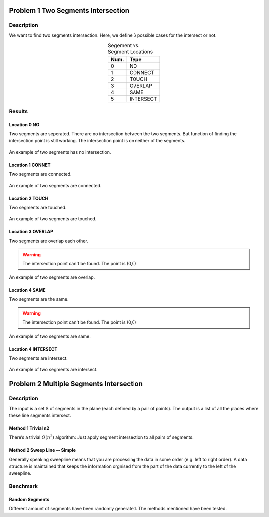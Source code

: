 Problem 1 Two Segments Intersection 
====================================

Description
-------------


We want to find two segments intersection. Here, we define 6 possible cases for the intersect or not.

.. table:: Segement vs. Segment Locations
    :widths: auto
    :align: center 

    =====  ============
     Num.    Type
    =====  ============
      0     NO       
      1     CONNECT  
      2     TOUCH    
      3     OVERLAP  
      4     SAME     
      5     INTERSECT
    =====  ============


Results
-------------

Location 0 NO
^^^^^^^^^^^^^^
Two segments are seperated. There are no intersection between the two segments. But function of finding the intersection point is still working. The intersection point is on neither of the segments.

.. figure:: fig/NO.png
   :alt: Figure intersection NO
   :align: center 

   An example of two segments has no intersection.

Location 1 CONNET
^^^^^^^^^^^^^^^^^^
Two segments are connected. 

.. figure:: fig/CONNECT.png
   :alt: Figure intersection CONNECT
   :align: center 

   An example of two segments are connected.


Location 2 TOUCH
^^^^^^^^^^^^^^^^^^
Two segments are touched.

.. figure:: fig/TOUCH.png
   :alt: Figure intersection TOUCH
   :align: center 

   An example of two segments are touched.


Location 3 OVERLAP
^^^^^^^^^^^^^^^^^^^^^
Two segments are overlap each other. 

.. warning::
    The intersection point can't be found. The point is (0,0) 

.. figure:: fig/OVERLAP.png
   :alt: Figure intersection overlap
   :align: center 

   An example of two segments are overlap.


Location 4 SAME
^^^^^^^^^^^^^^^^^^
Two segments are the same. 

.. warning::
    The intersection point can't be found. The point is (0,0)

.. figure:: fig/SAME.png
   :alt: Figure intersection SAME
   :align: center 

   An example of two segments are same.

Location 4 INTERSECT
^^^^^^^^^^^^^^^^^^^^^^^
Two segments are intersect.

.. figure:: fig/INTERSECT.png
   :alt: Figure intersection INTERSECT
   :align: center 

   An example of two segments are intersect.


Problem 2 Multiple Segments Intersection 
=========================================

Description
---------------

The input is a set S of segments in the plane (each defined by a pair of points). The output is
a list of all the places where these line segments intersect.

Method 1 Trivial n2
^^^^^^^^^^^^^^^^^^^^^^^

There’s a trivial :math:`O(n^2)` algorithm: Just apply segment intersection to all pairs of segments.
 
Method 2 Sweep Line -- Simple
^^^^^^^^^^^^^^^^^^^^^^^^^^^^^^^

Generally speaking sweepline means that you are processing the data in some order (e.g. left to
right order). A data structure is maintained that keeps the information orgnised from the part of
the data currently to the left of the sweepline.

Benchmark
-------------------------------

Random Segments
^^^^^^^^^^^^^^^^^^^^^^^^^^^^^^^

Different amount of segments have been randomly generated. The methods mentioned have been tested.





